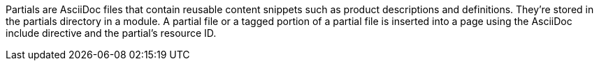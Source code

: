 Partials are AsciiDoc files that contain reusable content snippets such as product descriptions and definitions. They’re stored in the partials directory in a module. A partial file or a tagged portion of a partial file is inserted into a page using the AsciiDoc include directive and the partial’s resource ID.